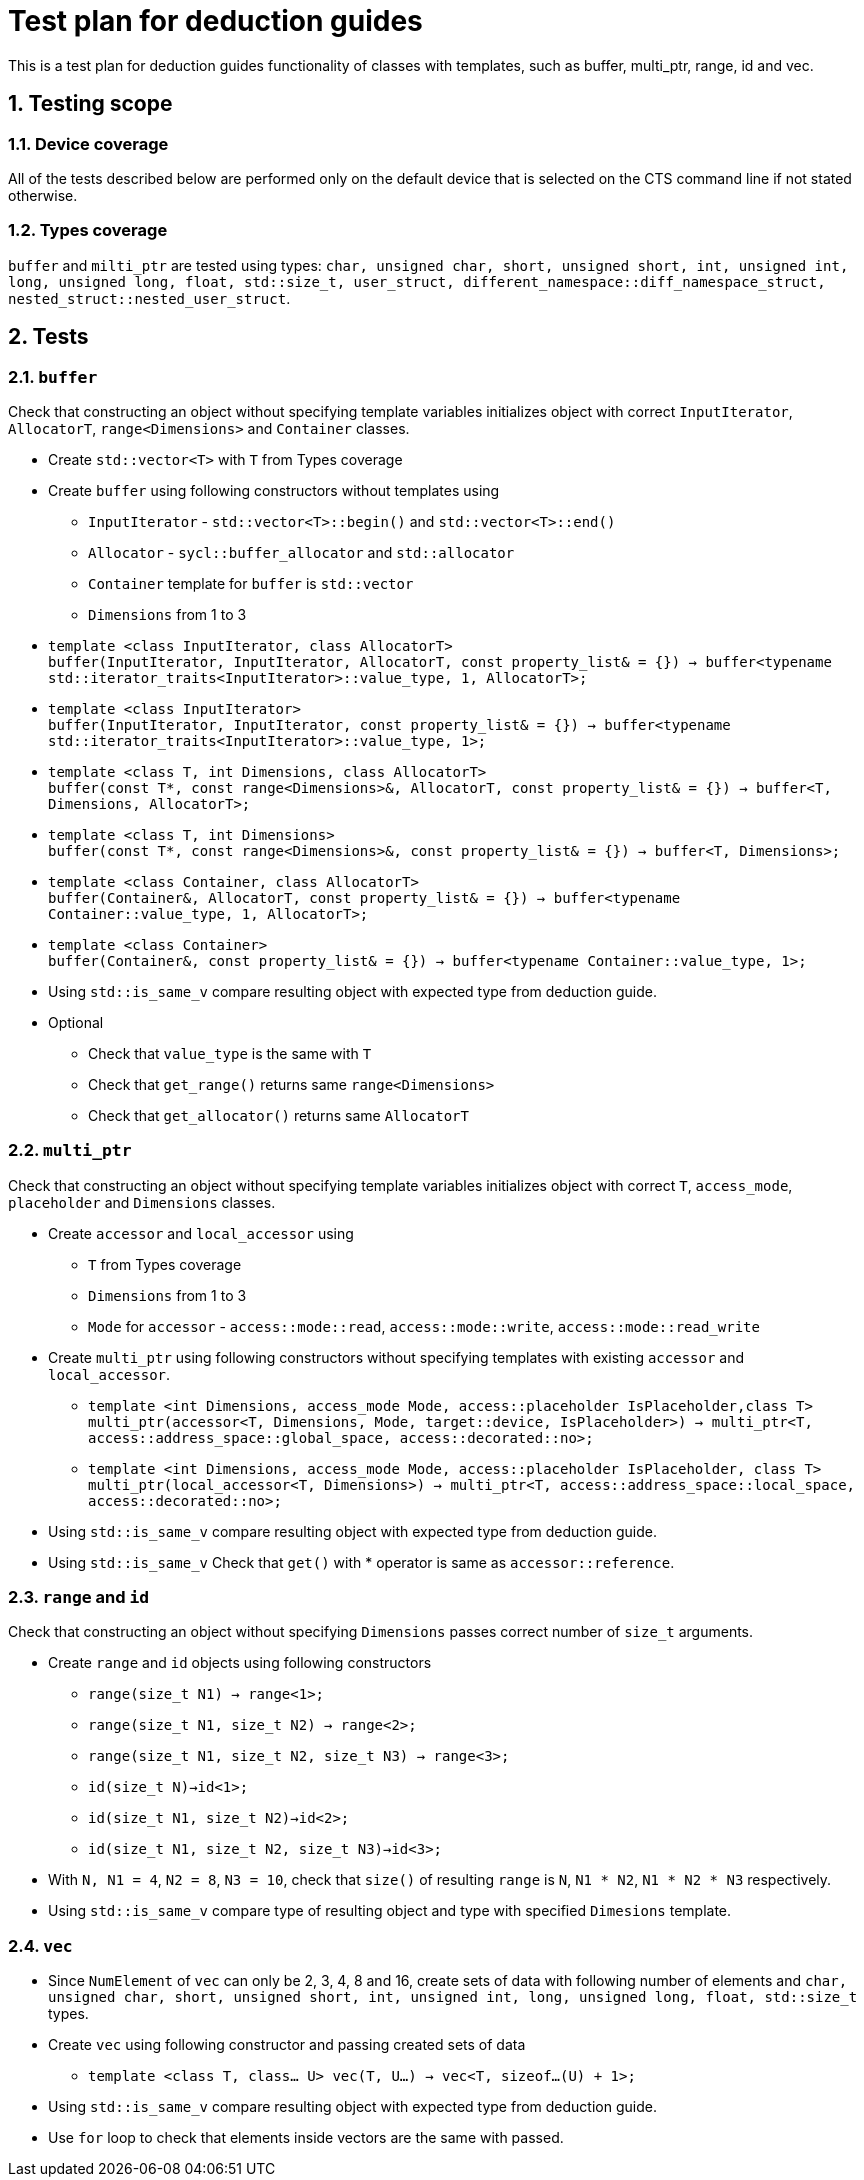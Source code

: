 :sectnums:
:xrefstyle: short

= Test plan for deduction guides

This is a test plan for deduction guides functionality of classes with templates, such as buffer, multi_ptr, range, id and vec.

== Testing scope

=== Device coverage

All of the tests described below are performed only on the default device that
is selected on the CTS command line if not stated otherwise.

=== Types coverage

`buffer` and `milti_ptr` are tested using types: `char, unsigned char, short, unsigned short, int, unsigned int, long, unsigned long, float, std::size_t, user_struct, different_namespace::diff_namespace_struct, nested_struct::nested_user_struct`.

== Tests

=== `buffer`

Check that constructing an object without specifying template variables initializes object with correct `InputIterator`, `AllocatorT`, `range<Dimensions>` and `Container` classes.

* Create `std::vector<T>` with `T` from Types coverage

* Create `buffer` using following constructors without templates using
** `InputIterator` - `std::vector<T>::begin()` and `std::vector<T>::end()`
** `Allocator` - `sycl::buffer_allocator` and `std::allocator`
** `Container` template for `buffer` is `std::vector`
** `Dimensions` from 1 to 3

* `template <class InputIterator, class AllocatorT> +
buffer(InputIterator, InputIterator, AllocatorT, const property_list& = {}) -> buffer<typename std::iterator_traits<InputIterator>::value_type, 1, AllocatorT>;`

* `template <class InputIterator> +
buffer(InputIterator, InputIterator, const property_list& = {}) -> buffer<typename std::iterator_traits<InputIterator>::value_type, 1>;`

* `template <class T, int Dimensions, class AllocatorT> +
buffer(const T*, const range<Dimensions>&, AllocatorT, const property_list& = {}) -> buffer<T, Dimensions, AllocatorT>;`

* `template <class T, int Dimensions> +
buffer(const T*, const range<Dimensions>&, const property_list& = {}) -> buffer<T, Dimensions>;`

* `template <class Container, class AllocatorT> +
buffer(Container&, AllocatorT, const property_list& = {}) -> buffer<typename Container::value_type, 1, AllocatorT>;`

* `template <class Container> +
buffer(Container&, const property_list& = {}) -> buffer<typename Container::value_type, 1>;`

* Using `std::is_same_v` compare resulting object with expected type from deduction guide.

* Optional
** Check that `value_type` is the same with `T`
** Check that `get_range()` returns same `range<Dimensions>`
** Check that `get_allocator()` returns same `AllocatorT`

=== `multi_ptr`

Check that constructing an object without specifying template variables initializes object with correct `T`, `access_mode`, `placeholder` and `Dimensions` classes.

* Create `accessor` and `local_accessor` using
** `T` from Types coverage
** `Dimensions` from 1 to 3
** `Mode` for `accessor` - `access::mode::read`, `access::mode::write`, `access::mode::read_write`

* Create `multi_ptr` using following constructors without specifying templates with existing `accessor` and `local_accessor`.

** `template <int Dimensions, access_mode Mode, access::placeholder IsPlaceholder,class T> +
multi_ptr(accessor<T, Dimensions, Mode, target::device, IsPlaceholder>) -> multi_ptr<T, access::address_space::global_space, access::decorated::no>;`

** `template <int Dimensions, access_mode Mode, access::placeholder IsPlaceholder, class T> +
multi_ptr(local_accessor<T, Dimensions>) -> multi_ptr<T, access::address_space::local_space, access::decorated::no>;`

* Using `std::is_same_v` compare resulting object with expected type from deduction guide.

* Using `std::is_same_v` Check that `get()` with * operator is same as `accessor::reference`.

=== `range` and `id`

Check that constructing an object without specifying `Dimensions` passes correct number of `size_t` arguments.

* Create `range` and `id` objects using following constructors
** `range(size_t N1) -> range<1>;`
** `range(size_t N1, size_t N2) -> range<2>;`
** `range(size_t N1, size_t N2, size_t N3) -> range<3>;`

** `id(size_t N)->id<1>;`
** `id(size_t N1, size_t N2)->id<2>;`
** `id(size_t N1, size_t N2, size_t N3)->id<3>;`

* With `N, N1 = 4`, `N2 = 8`, `N3 = 10`, check that `size()` of resulting `range` is `N`, `N1 * N2`, `N1 * N2 * N3` respectively.

* Using `std::is_same_v` compare type of resulting object and type with specified `Dimesions` template.

=== `vec`

* Since `NumElement` of `vec` can only be 2, 3, 4, 8 and 16, create sets of data with following number of elements and `char, unsigned char, short, unsigned short, int, unsigned int, long, unsigned long, float, std::size_t` types.

* Create `vec` using following constructor and passing created sets of data
** `template <class T, class... U> vec(T, U...) -> vec<T, sizeof...(U) + 1>;`

* Using `std::is_same_v` compare resulting object with expected type from deduction guide.

* Use `for` loop to check that elements inside vectors are the same with passed.


